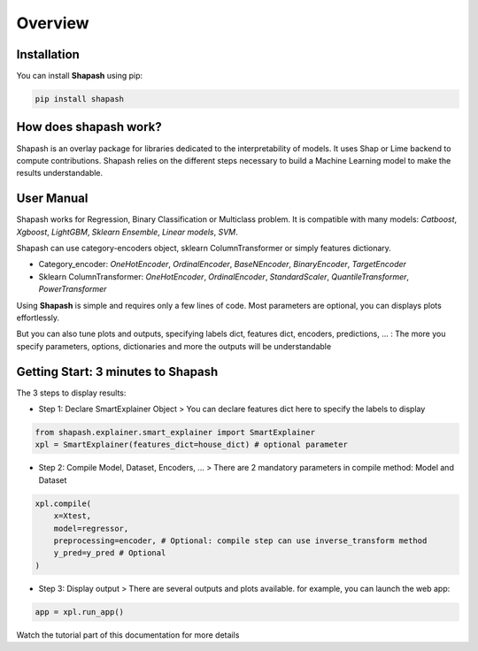 .. overview:

Overview
========

Installation
------------
You can install **Shapash** using pip:

.. code:: ipython

    pip install shapash


How does shapash work?
----------------------

Shapash is an overlay package for libraries dedicated to the interpretability of models. It uses Shap or Lime backend
to compute contributions.
Shapash relies on the different steps necessary to build a Machine Learning model to make the results understandable.

.. image:: _static/shapash-diagram.png
   :width: 700px
   :align: center

User Manual
-----------

Shapash works for Regression, Binary Classification or Multiclass problem.
It is compatible with many models: *Catboost*, *Xgboost*, *LightGBM*, *Sklearn Ensemble*, *Linear models*, *SVM*.

Shapash can use category-encoders object, sklearn ColumnTransformer or simply features dictionary.

- Category_encoder: *OneHotEncoder*, *OrdinalEncoder*, *BaseNEncoder*, *BinaryEncoder*, *TargetEncoder*
- Sklearn ColumnTransformer: *OneHotEncoder*, *OrdinalEncoder*, *StandardScaler*, *QuantileTransformer*, *PowerTransformer*

Using **Shapash** is simple and requires only a few lines of code.
Most parameters are optional, you can displays plots effortlessly.

But you can also tune plots and outputs, specifying labels dict, features dict, encoders, predictions, ... :
The more you specify parameters, options, dictionaries and more the outputs will be understandable

Getting Start: 3 minutes to Shapash
-----------------------------------

The 3 steps to display results:

- Step 1: Declare SmartExplainer Object
  > You can declare features dict here to specify the labels to display

.. code:: ipython

    from shapash.explainer.smart_explainer import SmartExplainer
    xpl = SmartExplainer(features_dict=house_dict) # optional parameter


- Step 2: Compile Model, Dataset, Encoders, ...
  > There are 2 mandatory parameters in compile method: Model and Dataset

.. code:: ipython

    xpl.compile(
        x=Xtest,
        model=regressor,
        preprocessing=encoder, # Optional: compile step can use inverse_transform method
        y_pred=y_pred # Optional
    )

- Step 3: Display output
  > There are several outputs and plots available. for example, you can launch the web app:

.. code:: ipython

    app = xpl.run_app()

Watch the tutorial part of this documentation for more details
